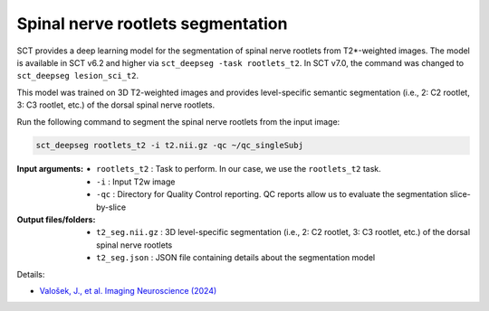 Spinal nerve rootlets segmentation
##################################

SCT provides a deep learning model for the segmentation of spinal nerve rootlets from T2*-weighted images.
The model is available in SCT v6.2 and higher via ``sct_deepseg -task rootlets_t2``. In SCT v7.0, the command was changed to ``sct_deepseg lesion_sci_t2``.

This model was trained on 3D T2-weighted images and provides level-specific semantic segmentation (i.e., 2: C2 rootlet, 3: C3 rootlet, etc.) of the dorsal spinal nerve rootlets.

Run the following command to segment the spinal nerve rootlets from the input image:

.. code:: sh

   sct_deepseg rootlets_t2 -i t2.nii.gz -qc ~/qc_singleSubj

:Input arguments:
    - ``rootlets_t2`` : Task to perform. In our case, we use the ``rootlets_t2`` task.
    - ``-i`` : Input T2w image
    - ``-qc`` : Directory for Quality Control reporting. QC reports allow us to evaluate the segmentation slice-by-slice

:Output files/folders:
    - ``t2_seg.nii.gz`` : 3D level-specific segmentation (i.e., 2: C2 rootlet, 3: C3 rootlet, etc.) of the dorsal spinal nerve rootlets
    - ``t2_seg.json`` : JSON file containing details about the segmentation model


Details:

* `Valošek, J., et al. Imaging Neuroscience (2024) <https://doi.org/10.1162/imag_a_00218>`_